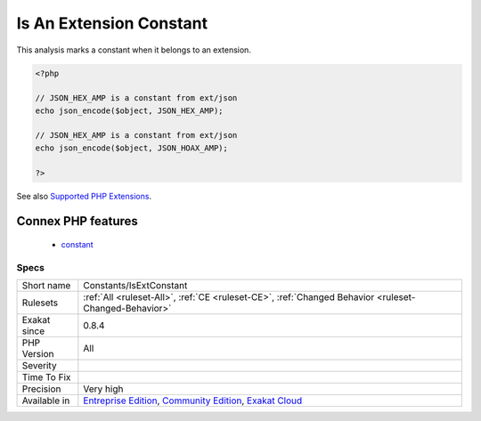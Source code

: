 .. _constants-isextconstant:


.. _is-an-extension-constant:

Is An Extension Constant
++++++++++++++++++++++++

.. meta::
	:description:
		Is An Extension Constant: This analysis marks a constant when it belongs to an extension.
	:twitter:card: summary_large_image
	:twitter:site: @exakat
	:twitter:title: Is An Extension Constant
	:twitter:description: Is An Extension Constant: This analysis marks a constant when it belongs to an extension
	:twitter:creator: @exakat
	:twitter:image:src: https://www.exakat.io/wp-content/uploads/2020/06/logo-exakat.png
	:og:image: https://www.exakat.io/wp-content/uploads/2020/06/logo-exakat.png
	:og:title: Is An Extension Constant
	:og:type: article
	:og:description: This analysis marks a constant when it belongs to an extension
	:og:url: https://exakat.readthedocs.io/en/latest/Reference/Rules/Is An Extension Constant.html
	:og:locale: en

.. raw:: html


	<script type="application/ld+json">{"@context":"https:\/\/schema.org","@graph":[{"@type":"WebPage","@id":"https:\/\/php-tips.readthedocs.io\/en\/latest\/Reference\/Rules\/Constants\/IsExtConstant.html","url":"https:\/\/php-tips.readthedocs.io\/en\/latest\/Reference\/Rules\/Constants\/IsExtConstant.html","name":"Is An Extension Constant","isPartOf":{"@id":"https:\/\/www.exakat.io\/"},"datePublished":"Fri, 10 Jan 2025 09:47:06 +0000","dateModified":"Fri, 10 Jan 2025 09:47:06 +0000","description":"This analysis marks a constant when it belongs to an extension","inLanguage":"en-US","potentialAction":[{"@type":"ReadAction","target":["https:\/\/exakat.readthedocs.io\/en\/latest\/Is An Extension Constant.html"]}]},{"@type":"WebSite","@id":"https:\/\/www.exakat.io\/","url":"https:\/\/www.exakat.io\/","name":"Exakat","description":"Smart PHP static analysis","inLanguage":"en-US"}]}</script>

This analysis marks a constant when it belongs to an extension.

.. code-block:: php
   
   <?php
   
   // JSON_HEX_AMP is a constant from ext/json
   echo json_encode($object, JSON_HEX_AMP);
   
   // JSON_HEX_AMP is a constant from ext/json
   echo json_encode($object, JSON_HOAX_AMP);
   
   ?>

See also `Supported PHP Extensions <http://exakat.readthedocs.io/en/latest/Annex.html#supported-php-extensions>`_.

Connex PHP features
-------------------

  + `constant <https://php-dictionary.readthedocs.io/en/latest/dictionary/constant.ini.html>`_


Specs
_____

+--------------+-----------------------------------------------------------------------------------------------------------------------------------------------------------------------------------------+
| Short name   | Constants/IsExtConstant                                                                                                                                                                 |
+--------------+-----------------------------------------------------------------------------------------------------------------------------------------------------------------------------------------+
| Rulesets     | :ref:`All <ruleset-All>`, :ref:`CE <ruleset-CE>`, :ref:`Changed Behavior <ruleset-Changed-Behavior>`                                                                                    |
+--------------+-----------------------------------------------------------------------------------------------------------------------------------------------------------------------------------------+
| Exakat since | 0.8.4                                                                                                                                                                                   |
+--------------+-----------------------------------------------------------------------------------------------------------------------------------------------------------------------------------------+
| PHP Version  | All                                                                                                                                                                                     |
+--------------+-----------------------------------------------------------------------------------------------------------------------------------------------------------------------------------------+
| Severity     |                                                                                                                                                                                         |
+--------------+-----------------------------------------------------------------------------------------------------------------------------------------------------------------------------------------+
| Time To Fix  |                                                                                                                                                                                         |
+--------------+-----------------------------------------------------------------------------------------------------------------------------------------------------------------------------------------+
| Precision    | Very high                                                                                                                                                                               |
+--------------+-----------------------------------------------------------------------------------------------------------------------------------------------------------------------------------------+
| Available in | `Entreprise Edition <https://www.exakat.io/entreprise-edition>`_, `Community Edition <https://www.exakat.io/community-edition>`_, `Exakat Cloud <https://www.exakat.io/exakat-cloud/>`_ |
+--------------+-----------------------------------------------------------------------------------------------------------------------------------------------------------------------------------------+


